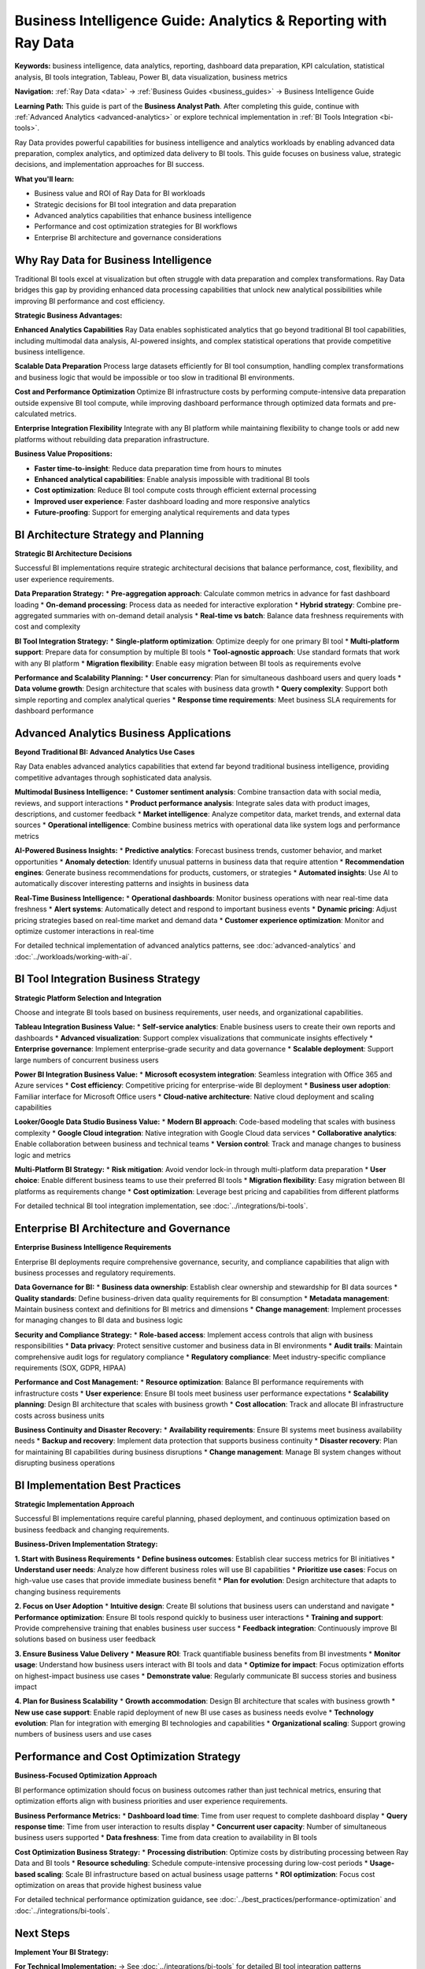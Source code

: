 .. _business-intelligence:

Business Intelligence Guide: Analytics & Reporting with Ray Data
================================================================

**Keywords:** business intelligence, data analytics, reporting, dashboard data preparation, KPI calculation, statistical analysis, BI tools integration, Tableau, Power BI, data visualization, business metrics

**Navigation:** :ref:`Ray Data <data>` → :ref:`Business Guides <business_guides>` → Business Intelligence Guide

**Learning Path:** This guide is part of the **Business Analyst Path**. After completing this guide, continue with :ref:`Advanced Analytics <advanced-analytics>` or explore technical implementation in :ref:`BI Tools Integration <bi-tools>`.

Ray Data provides powerful capabilities for business intelligence and analytics workloads by enabling advanced data preparation, complex analytics, and optimized data delivery to BI tools. This guide focuses on business value, strategic decisions, and implementation approaches for BI success.

**What you'll learn:**

* Business value and ROI of Ray Data for BI workloads
* Strategic decisions for BI tool integration and data preparation
* Advanced analytics capabilities that enhance business intelligence
* Performance and cost optimization strategies for BI workflows
* Enterprise BI architecture and governance considerations

Why Ray Data for Business Intelligence
--------------------------------------

Traditional BI tools excel at visualization but often struggle with data preparation and complex transformations. Ray Data bridges this gap by providing enhanced data processing capabilities that unlock new analytical possibilities while improving BI performance and cost efficiency.

**Strategic Business Advantages:**

**Enhanced Analytics Capabilities**
Ray Data enables sophisticated analytics that go beyond traditional BI tool capabilities, including multimodal data analysis, AI-powered insights, and complex statistical operations that provide competitive business intelligence.

**Scalable Data Preparation**
Process large datasets efficiently for BI tool consumption, handling complex transformations and business logic that would be impossible or too slow in traditional BI environments.

**Cost and Performance Optimization**
Optimize BI infrastructure costs by performing compute-intensive data preparation outside expensive BI tool compute, while improving dashboard performance through optimized data formats and pre-calculated metrics.

**Enterprise Integration Flexibility**
Integrate with any BI platform while maintaining flexibility to change tools or add new platforms without rebuilding data preparation infrastructure.

**Business Value Propositions:**

* **Faster time-to-insight**: Reduce data preparation time from hours to minutes
* **Enhanced analytical capabilities**: Enable analysis impossible with traditional BI tools
* **Cost optimization**: Reduce BI tool compute costs through efficient external processing
* **Improved user experience**: Faster dashboard loading and more responsive analytics
* **Future-proofing**: Support for emerging analytical requirements and data types

BI Architecture Strategy and Planning
-------------------------------------

**Strategic BI Architecture Decisions**

Successful BI implementations require strategic architectural decisions that balance performance, cost, flexibility, and user experience requirements.

**Data Preparation Strategy:**
* **Pre-aggregation approach**: Calculate common metrics in advance for fast dashboard loading
* **On-demand processing**: Process data as needed for interactive exploration
* **Hybrid strategy**: Combine pre-aggregated summaries with on-demand detail analysis
* **Real-time vs batch**: Balance data freshness requirements with cost and complexity

**BI Tool Integration Strategy:**
* **Single-platform optimization**: Optimize deeply for one primary BI tool
* **Multi-platform support**: Prepare data for consumption by multiple BI tools
* **Tool-agnostic approach**: Use standard formats that work with any BI platform
* **Migration flexibility**: Enable easy migration between BI tools as requirements evolve

**Performance and Scalability Planning:**
* **User concurrency**: Plan for simultaneous dashboard users and query loads
* **Data volume growth**: Design architecture that scales with business data growth
* **Query complexity**: Support both simple reporting and complex analytical queries
* **Response time requirements**: Meet business SLA requirements for dashboard performance

Advanced Analytics Business Applications
----------------------------------------

**Beyond Traditional BI: Advanced Analytics Use Cases**

Ray Data enables advanced analytics capabilities that extend far beyond traditional business intelligence, providing competitive advantages through sophisticated data analysis.

**Multimodal Business Intelligence:**
* **Customer sentiment analysis**: Combine transaction data with social media, reviews, and support interactions
* **Product performance analysis**: Integrate sales data with product images, descriptions, and customer feedback
* **Market intelligence**: Analyze competitor data, market trends, and external data sources
* **Operational intelligence**: Combine business metrics with operational data like system logs and performance metrics

**AI-Powered Business Insights:**
* **Predictive analytics**: Forecast business trends, customer behavior, and market opportunities
* **Anomaly detection**: Identify unusual patterns in business data that require attention
* **Recommendation engines**: Generate business recommendations for products, customers, or strategies
* **Automated insights**: Use AI to automatically discover interesting patterns and insights in business data

**Real-Time Business Intelligence:**
* **Operational dashboards**: Monitor business operations with near real-time data freshness
* **Alert systems**: Automatically detect and respond to important business events
* **Dynamic pricing**: Adjust pricing strategies based on real-time market and demand data
* **Customer experience optimization**: Monitor and optimize customer interactions in real-time

For detailed technical implementation of advanced analytics patterns, see :doc:`advanced-analytics` and :doc:`../workloads/working-with-ai`.

BI Tool Integration Business Strategy
-------------------------------------

**Strategic Platform Selection and Integration**

Choose and integrate BI tools based on business requirements, user needs, and organizational capabilities.

**Tableau Integration Business Value:**
* **Self-service analytics**: Enable business users to create their own reports and dashboards
* **Advanced visualization**: Support complex visualizations that communicate insights effectively
* **Enterprise governance**: Implement enterprise-grade security and data governance
* **Scalable deployment**: Support large numbers of concurrent business users

**Power BI Integration Business Value:**
* **Microsoft ecosystem integration**: Seamless integration with Office 365 and Azure services
* **Cost efficiency**: Competitive pricing for enterprise-wide BI deployment
* **Business user adoption**: Familiar interface for Microsoft Office users
* **Cloud-native architecture**: Native cloud deployment and scaling capabilities

**Looker/Google Data Studio Business Value:**
* **Modern BI approach**: Code-based modeling that scales with business complexity
* **Google Cloud integration**: Native integration with Google Cloud data services
* **Collaborative analytics**: Enable collaboration between business and technical teams
* **Version control**: Track and manage changes to business logic and metrics

**Multi-Platform BI Strategy:**
* **Risk mitigation**: Avoid vendor lock-in through multi-platform data preparation
* **User choice**: Enable different business teams to use their preferred BI tools
* **Migration flexibility**: Easy migration between BI platforms as requirements change
* **Cost optimization**: Leverage best pricing and capabilities from different platforms

For detailed technical BI tool integration implementation, see :doc:`../integrations/bi-tools`.

Enterprise BI Architecture and Governance
------------------------------------------

**Enterprise Business Intelligence Requirements**

Enterprise BI deployments require comprehensive governance, security, and compliance capabilities that align with business processes and regulatory requirements.

**Data Governance for BI:**
* **Business data ownership**: Establish clear ownership and stewardship for BI data sources
* **Quality standards**: Define business-driven data quality requirements for BI consumption
* **Metadata management**: Maintain business context and definitions for BI metrics and dimensions
* **Change management**: Implement processes for managing changes to BI data and business logic

**Security and Compliance Strategy:**
* **Role-based access**: Implement access controls that align with business responsibilities
* **Data privacy**: Protect sensitive customer and business data in BI environments
* **Audit trails**: Maintain comprehensive audit logs for regulatory compliance
* **Regulatory compliance**: Meet industry-specific compliance requirements (SOX, GDPR, HIPAA)

**Performance and Cost Management:**
* **Resource optimization**: Balance BI performance requirements with infrastructure costs
* **User experience**: Ensure BI tools meet business user performance expectations
* **Scalability planning**: Design BI architecture that scales with business growth
* **Cost allocation**: Track and allocate BI infrastructure costs across business units

**Business Continuity and Disaster Recovery:**
* **Availability requirements**: Ensure BI systems meet business availability needs
* **Backup and recovery**: Implement data protection that supports business continuity
* **Disaster recovery**: Plan for maintaining BI capabilities during business disruptions
* **Change management**: Manage BI system changes without disrupting business operations

BI Implementation Best Practices
---------------------------------

**Strategic Implementation Approach**

Successful BI implementations require careful planning, phased deployment, and continuous optimization based on business feedback and changing requirements.

**Business-Driven Implementation Strategy:**

**1. Start with Business Requirements**
* **Define business outcomes**: Establish clear success metrics for BI initiatives
* **Understand user needs**: Analyze how different business roles will use BI capabilities
* **Prioritize use cases**: Focus on high-value use cases that provide immediate business benefit
* **Plan for evolution**: Design architecture that adapts to changing business requirements

**2. Focus on User Adoption**
* **Intuitive design**: Create BI solutions that business users can understand and navigate
* **Performance optimization**: Ensure BI tools respond quickly to business user interactions
* **Training and support**: Provide comprehensive training that enables business user success
* **Feedback integration**: Continuously improve BI solutions based on business user feedback

**3. Ensure Business Value Delivery**
* **Measure ROI**: Track quantifiable business benefits from BI investments
* **Monitor usage**: Understand how business users interact with BI tools and data
* **Optimize for impact**: Focus optimization efforts on highest-impact business use cases
* **Demonstrate value**: Regularly communicate BI success stories and business impact

**4. Plan for Business Scalability**
* **Growth accommodation**: Design BI architecture that scales with business growth
* **New use case support**: Enable rapid deployment of new BI use cases as business needs evolve
* **Technology evolution**: Plan for integration with emerging BI technologies and capabilities
* **Organizational scaling**: Support growing numbers of business users and use cases

Performance and Cost Optimization Strategy
-------------------------------------------

**Business-Focused Optimization Approach**

BI performance optimization should focus on business outcomes rather than just technical metrics, ensuring that optimization efforts align with business priorities and user experience requirements.

**Business Performance Metrics:**
* **Dashboard load time**: Time from user request to complete dashboard display
* **Query response time**: Time from user interaction to results display
* **Concurrent user capacity**: Number of simultaneous business users supported
* **Data freshness**: Time from data creation to availability in BI tools

**Cost Optimization Business Strategy:**
* **Processing distribution**: Optimize costs by distributing processing between Ray Data and BI tools
* **Resource scheduling**: Schedule compute-intensive processing during low-cost periods
* **Usage-based scaling**: Scale BI infrastructure based on actual business usage patterns
* **ROI optimization**: Focus cost optimization on areas that provide highest business value

For detailed technical performance optimization guidance, see :doc:`../best_practices/performance-optimization` and :doc:`../integrations/bi-tools`.

Next Steps
----------

**Implement Your BI Strategy:**

**For Technical Implementation:**
→ See :doc:`../integrations/bi-tools` for detailed BI tool integration patterns

**For Advanced Analytics:**
→ Explore :doc:`advanced-analytics` for sophisticated analytical capabilities

**For Data Preparation:**
→ Build pipelines with :doc:`etl-pipelines` for BI data preparation best practices

**For Performance Optimization:**
→ Apply :doc:`../best_practices/performance-optimization` to optimize BI workloads

**For Enterprise Requirements:**
→ Implement :doc:`enterprise-integration` for security, governance, and compliance
